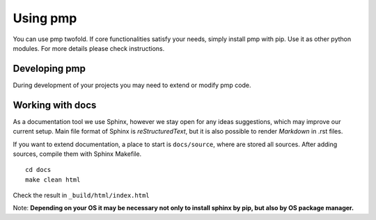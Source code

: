 Using pmp
=========

You can use pmp twofold. If core functionalities satisfy your needs, simply install pmp with pip.
Use it as other python modules. For more details please check instructions.

.. _dev_install:

Developing pmp
--------------

During development of your projects you may need to extend or modify pmp code.

.. mdinclude:: usage/usage.md

Working with docs
-----------------

As a documentation tool we use Sphinx, however we stay open for any ideas suggestions,
which may improve our current setup.
Main file format of Sphinx is *reStructuredText*, but it is also possible to render *Markdown* in .rst files.

If you want to extend documentation, a place to start is  ``docs/source``, where are stored all sources.
After adding sources, compile them with Sphinx Makefile.
::

    cd docs
    make clean html

Check the result in ``_build/html/index.html``

Note: **Depending on your OS it may be necessary not only to install sphinx by pip, but also by OS package manager.**